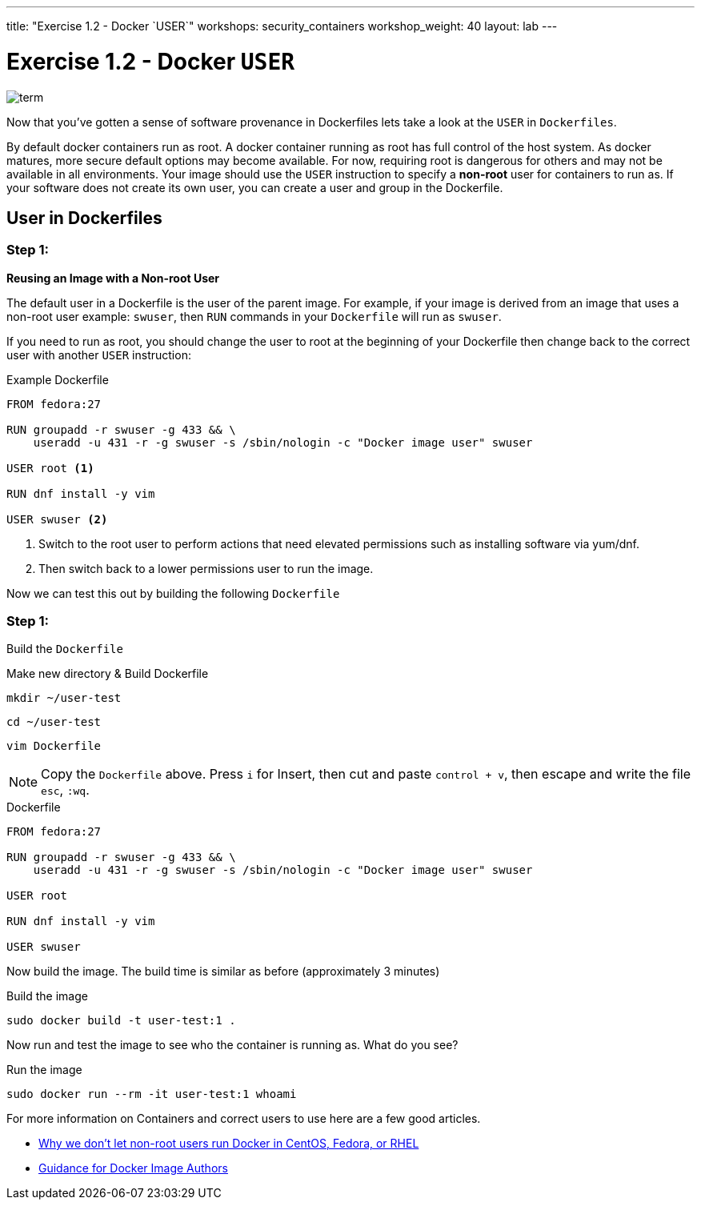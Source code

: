 ---
title: "Exercise 1.2 - Docker `USER`"
workshops: security_containers
workshop_weight: 40
layout: lab
---

:icons: font
:imagesdir: /workshops/security_containers/images

= Exercise 1.2 - Docker `USER`

image::term.png[]

Now that you've gotten a sense of software provenance in Dockerfiles lets take
a look at the `USER` in `Dockerfiles`.

By default docker containers run as root. A docker container running as root
has full control of the host system. As docker matures, more secure default
options may become available. For now, requiring root is dangerous for others
and may not be available in all environments. Your image should use the `USER`
instruction to specify a *non-root* user for containers to run as. If your
software does not create its own user, you can create a user and group in
the Dockerfile.

== User in Dockerfiles

=== Step 1:

*Reusing an Image with a Non-root User*

The default user in a Dockerfile is the user of the parent image. For example,
if your image is derived from an image that uses a non-root user  example:
`swuser`, then `RUN` commands in your `Dockerfile` will run as `swuser`.

If you need to run as root, you should change the user to root at the
beginning of your Dockerfile then change back to the correct user with another
`USER` instruction:

.Example Dockerfile
[source,bash]
----
FROM fedora:27

RUN groupadd -r swuser -g 433 && \
    useradd -u 431 -r -g swuser -s /sbin/nologin -c "Docker image user" swuser

USER root <1>

RUN dnf install -y vim

USER swuser <2>
----

<1> Switch to the root user to perform actions that need elevated permissions
such as installing software via yum/dnf.

<2> Then switch back to a lower permissions user to run the image.

Now we can test this out by building the following `Dockerfile`

=== Step 1:

Build the `Dockerfile`

.Make new directory & Build Dockerfile
[source,bash]
----
mkdir ~/user-test
----

[source,bash]
----
cd ~/user-test
----

[source,bash]
----
vim Dockerfile
----

[NOTE]
Copy the `Dockerfile` above. Press `i` for Insert, then cut and paste
`control + v`, then escape and write the file `esc`, `:wq`.

.Dockerfile
[source,bash]
----
FROM fedora:27

RUN groupadd -r swuser -g 433 && \
    useradd -u 431 -r -g swuser -s /sbin/nologin -c "Docker image user" swuser

USER root

RUN dnf install -y vim

USER swuser
----

Now build the image.  The build time is similar as before (approximately 3 minutes)

.Build the image
[source,bash]
----
sudo docker build -t user-test:1 .
----

Now run and test the image to see who the container is running as. What do you see?

.Run the image
[source,bash]
----
sudo docker run --rm -it user-test:1 whoami
----

For more information on Containers and correct users to use here are a few good articles.

- http://www.projectatomic.io/blog/2015/08/why-we-dont-let-non-root-users-run-docker-in-centos-fedora-or-rhel/[Why we don't let non-root users run Docker in CentOS, Fedora, or RHEL]
- http://www.projectatomic.io/docs/docker-image-author-guidance/[Guidance for Docker Image Authors]
